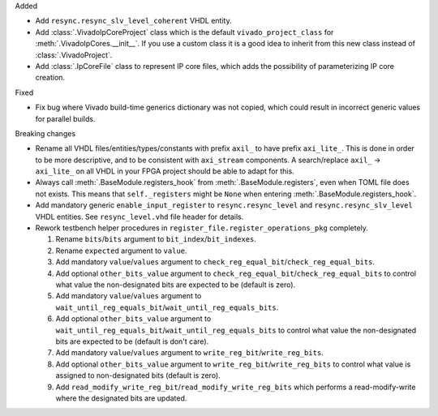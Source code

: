 Added

* Add ``resync.resync_slv_level_coherent`` VHDL entity.

* Add :class:`.VivadoIpCoreProject` class which is the default ``vivado_project_class``
  for :meth:`.VivadoIpCores.__init__`.
  If you use a custom class it is a good idea to inherit from this new class instead
  of :class:`.VivadoProject`.

* Add :class:`.IpCoreFile` class to represent IP core files, which adds the possibility of
  parameterizing IP core creation.

Fixed

* Fix bug where Vivado build-time generics dictionary was not copied, which could result in
  incorrect generic values for parallel builds.

Breaking changes

* Rename all VHDL files/entities/types/constants with prefix ``axil_`` to have prefix ``axi_lite_``.
  This is done in order to be more descriptive, and to be consistent with ``axi_stream`` components.
  A search/replace ``axil_`` -> ``axi_lite_`` on all VHDL in your FPGA project should be able to
  adapt for this.

* Always call :meth:`.BaseModule.registers_hook` from :meth:`.BaseModule.registers`, even when TOML
  file does not exists.
  This means that ``self._registers`` might be ``None`` when
  entering :meth:`.BaseModule.registers_hook`.

* Add mandatory generic ``enable_input_register`` to ``resync.resync_level`` and
  ``resync.resync_slv_level`` VHDL entities.
  See ``resync_level.vhd`` file header for details.

* Rework testbench helper procedures in ``register_file.register_operations_pkg`` completely.

  1. Rename ``bits``/``bits`` argument to ``bit_index``/``bit_indexes``.

  2. Rename ``expected`` argument to ``value``.

  3. Add mandatory ``value``/``values`` argument
     to ``check_reg_equal_bit``/``check_reg_equal_bits``.

  4. Add optional ``other_bits_value`` argument to ``check_reg_equal_bit``/``check_reg_equal_bits``
     to control what value the non-designated bits are expected to be (default is zero).

  5. Add mandatory ``value``/``values`` argument to
     ``wait_until_reg_equals_bit``/``wait_until_reg_equals_bits``.

  6. Add optional ``other_bits_value`` argument to
     ``wait_until_reg_equals_bit``/``wait_until_reg_equals_bits`` to control what value the
     non-designated bits are expected to be (default is don't care).

  7. Add mandatory ``value``/``values`` argument to ``write_reg_bit``/``write_reg_bits``.

  8. Add optional ``other_bits_value`` argument to ``write_reg_bit``/``write_reg_bits`` to control
     what value is assigned to non-designated bits (default is zero).

  9. Add ``read_modify_write_reg_bit``/``read_modify_write_reg_bits`` which performs a
     read-modify-write where the designated bits are updated.
